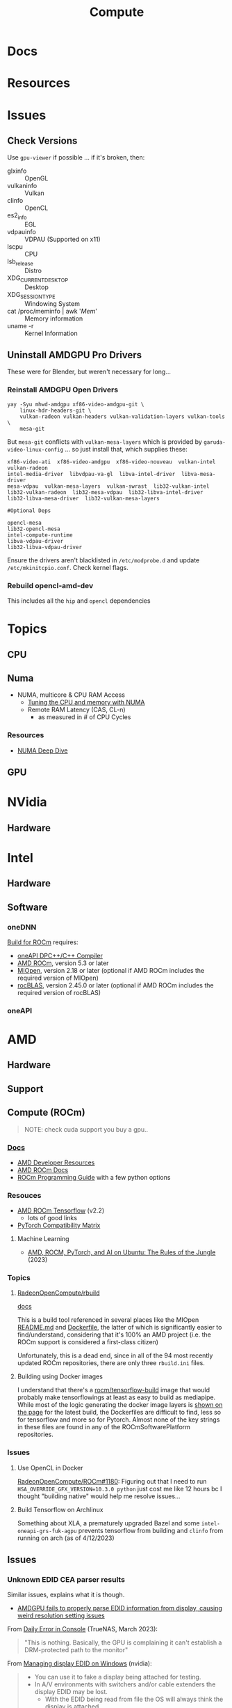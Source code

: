 :PROPERTIES:
:ID:       79d41758-7ad5-426a-9964-d3e4f5685e7e
:END:
#+TITLE: Compute
#+DESCRIPTION: Info on GPU's, CUDA, OpenCV, OpenCL
#+TAGS:

* Docs

* Resources

* Issues
** Check Versions
Use =gpu-viewer= if possible ... if it's broken, then:

+ glxinfo :: OpenGL
+ vulkaninfo :: Vulkan
+ clinfo :: OpenCL
+ es2_info :: EGL
+ vdpauinfo :: VDPAU (Supported on x11)
+ lscpu :: CPU
+ lsb_release :: Distro
+ XDG_CURRENT_DESKTOP :: Desktop
+ XDG_SESSION_TYPE :: Windowing System
+ cat /proc/meminfo | awk '/Mem/' :: Memory information
+ uname -r :: Kernel Information

** Uninstall AMDGPU Pro Drivers

These were for Blender, but weren't necessary for long...

*** Reinstall AMDGPU Open Drivers

#+begin_src shell
yay -Syu mhwd-amdgpu xf86-video-amdgpu-git \
    linux-hdr-headers-git \
    vulkan-radeon vulkan-headers vulkan-validation-layers vulkan-tools \
    mesa-git
#+end_src

But =mesa-git= conflicts with =vulkan-mesa-layers= which is provided by
=garuda-video-linux-config= ... so just install that, which supplies these:

#+begin_example
xf86-video-ati  xf86-video-amdgpu  xf86-video-nouveau  vulkan-intel  vulkan-radeon
intel-media-driver  libvdpau-va-gl  libva-intel-driver  libva-mesa-driver
mesa-vdpau  vulkan-mesa-layers  vulkan-swrast  lib32-vulkan-intel
lib32-vulkan-radeon  lib32-mesa-vdpau  lib32-libva-intel-driver
lib32-libva-mesa-driver  lib32-vulkan-mesa-layers

#Optional Deps

opencl-mesa
lib32-opencl-mesa
intel-compute-runtime
libva-vdpau-driver
lib32-libva-vdpau-driver
#+end_example

Ensure the drivers aren't blacklisted in =/etc/modprobe.d= and update
=/etc/mkinitcpio.conf=. Check kernel flags.

*** Rebuild opencl-amd-dev

This includes all the =hip= and =opencl= dependencies

* Topics

** CPU


** Numa

+ NUMA, multicore & CPU RAM Access
  - [[https://linuxconcept.com/tutorial/tuning-the-cpu-and-memory-with-numa-kvm/][Tuning the CPU and memory with NUMA]]
  - Remote RAM Latency (CAS, CL-n)
    * as measured in # of CPU Cycles

*** Resources
+ [[https://frankdenneman.nl/2016/07/11/numa-deep-dive-part-3-cache-coherency/][NUMA Deep Dive]]

** GPU

* NVidia

** Hardware

* Intel

** Hardware

** Software

*** oneDNN

[[https://github.com/oneapi-src/oneDNN/blob/master/src/gpu/amd/README.md][Build for ROCm]] requires:

+ [[https://github.com/intel/llvm][oneAPI DPC++/C++ Compiler]]
+ [[https://github.com/RadeonOpenCompute/ROCm][AMD ROCm]], version 5.3 or later
+ [[https://github.com/ROCmSoftwarePlatform/MIOpen][MIOpen]], version 2.18 or later (optional if AMD ROCm includes the required version of MIOpen)
+ [[https://github.com/ROCmSoftwarePlatform/rocBLAS][rocBLAS]], version 2.45.0 or later (optional if AMD ROCm includes the required version of rocBLAS)

*** oneAPI

* AMD
** Hardware

** Support

** Compute (ROCm)

#+begin_quote
NOTE: check cuda support you buy a gpu..
#+end_quote

*** [[https://sep5.readthedocs.io/en/latest/][Docs]]
+ [[https://www.amd.com/en/developer.html][AMD Developer Resources]]
+ [[https://docs.amd.com/][AMD ROCm Docs]]
+ [[https://sep5.readthedocs.io/en/latest/Programming_Guides/Programming-Guides.html][ROCm Programming Guide]] with a few python options

*** Resouces
+ [[https://rocmdocs.amd.com/en/latest/Deep_learning/Deep-learning.html][AMD ROCm Tensorflow]] (v2.2)
  - lots of good links
+ [[https://pytorch.org/get-started/locally/][PyTorch Compatibility Matrix]]

**** Machine Learning
+ [[https://medium.com/@damngoodtech/amd-rocm-pytorch-and-ai-on-ubuntu-the-rules-of-the-jungle-24a7ab280b17][AMD, ROCM, PyTorch, and AI on Ubuntu: The Rules of the Jungle]] (2023)


*** Topics

**** [[https://github.com/RadeonOpenCompute/rbuild][RadeonOpenCompute/rbuild]]

[[https://radeonopencompute.github.io/rbuild/doc/html/gettingstarted.html][docs]]

This is a build tool referenced in several places like the MIOpen [[https://github.com/ROCmSoftwarePlatform/AMDMIGraphX#use-the-rocm-build-tool-rbuild][README.md]] and
[[https://github.com/ROCmSoftwarePlatform/AMDMIGraphX/blob/develop/Dockerfile][Dockerfile]], the latter of which is significantly easier to find/understand,
considering that it's 100% an AMD project (i.e. the ROCm support is considered a
first-class citizen)

Unfortunately, this is a dead end, since in all of the 94 most recently updated
ROCm repositories, there are only three =rbuild.ini= files.

**** Building using Docker images

I understand that there's a [[https://hub.docker.com/r/rocm/tensorflow-build/tags][rocm/tensorflow-build]] image that would probably make
tensorflowings at least as easy to build as mediapipe. While most of the logic
generating the docker image layers is [[https://hub.docker.com/layers/rocm/tensorflow-build/2.13-python3.8-rocm5.5.0/images/sha256-7debb009365b01e0e8a588334e9db54fcc2dd727803adf9af771b9ca6a10b361?context=explore][shown on the page]] for the latest build,
the Dockerfiles are difficult to find, less so for tensorflow and more so for
Pytorch. Almost none of the key strings in these files are found in any of the
ROCmSoftwarePlatform repositories.

*** Issues

**** Use OpenCL in Docker

[[https://github.com/RadeonOpenCompute/ROCm/issues/1180#top][RadeonOpenCompute/ROCm#1180]]: Figuring out that I need to run
=HSA_OVERRIDE_GFX_VERSION=10.3.0 python= just cost me like 12 hours bc I thought
"building native" would help me resolve issues...

**** Build Tensorflow on Archlinux

Something about XLA, a prematurely upgraded Bazel and some
=intel-oneapi-grs-fuk-agpu= prevents tensorflow from building and =clinfo= from
running on arch (as of 4/12/2023)

** Issues

*** Unknown EDID CEA parser results


Similar issues, explains what it is though.

+ [[https://gitlab.freedesktop.org/drm/amd/-/issues/1589][AMDGPU fails to properly parse EDID information from display, causing weird resolution setting issues]]


From [[https://www.truenas.com/community/threads/daily-error-in-console-mar-2-06-30-20-truenas-kernel-drm-unknown-edid-cea-parser-results.108243/][Daily Error in Console]] (TrueNAS, March 2023):

#+begin_quote
"This is nothing. Basically, the GPU is complaining it can't establish a DRM-protected path to the monitor"
#+end_quote

From [[https://nvidia.custhelp.com/app/answers/detail/a_id/3569/~/managing-a-display-edid-on-windows][Managing display EDID on Windows]] (nvidia):

#+begin_quote
+ You can use it to fake a display being attached for testing.
+ In A/V environments with switchers and/or cable extenders the display EDID may be lost.
  - With the EDID being read from file the OS will always think the display is attached.
  - Protecting against hot plug events [or reconfiguring displays]
#+end_quote

** Topics

*** OpenCL packages

**** From Arch

Unfortunately for almost any high-level dependency (signatory or tfga), you're
going to need some =dev= packages ... so these are useless for machine learning.

|---------------------+--------------------+-------------------|
| rocm-opencl-sdk     | rocm-hip-sdk       | rocm-ml-sdk       |
|---------------------+--------------------+-------------------|
| hsa-rocr            | hipblas            | miopen-hip        |
| hsakmt-roct         | hipcub             | rocm-core         |
| rocm-core           | hipfft             | rocm-hip-sdk      |
| rocm-opencl-runtime | hipsolver          | rocm-ml-libraries |
|                     | hipsparse          |                   |
|                     | miopen-hip         |                   |
|                     | rccl               |                   |
|                     | rocalution         |                   |
|                     | rocblas            |                   |
|                     | rocfft             |                   |
|                     | rocm-core          |                   |
|                     | rocm-hip-libraries |                   |
|                     | rocm-hip-runtime   |                   |
|                     | rocm-llvm          |                   |
|                     | rocprim            |                   |
|                     | rocrand            |                   |
|                     | rocsolver          |                   |
|                     | rocsparse          |                   |
|                     | rocthrust          |                   |
|---------------------+--------------------+-------------------|



**** From AUR

This is a breakdown of the =opencl-amd/dev= packages available on AUR.

Utils

|-------------+----------------|
| opencl-amd  | opencl-amd-dev |
|-------------+----------------|
| rocminfo    |                |
| rocprofiler |                |
| roctracer   |                |
|-------------+----------------|

HIP

|-----------------+----------------|
| opencl-amd      | opencl-amd-dev |
|-----------------+----------------|
| hip             | hipblas/dev    |
| hip-dev         | hipcub/dev     |
| hip-doc         | hipfft/dev     |
| hip-runtime-amd | hipfort/dev    |
| hip-samples     | hipify-clang   |
|                 | hipsolver/dev  |
|                 | hipsparse/dev  |
|-----------------+----------------|

HSA: [[wikipedia:Heterogenous_System_Architecture][Heterogenous System Architecture]]

|--------------------+----------------|
| opencl-amd         | opencl-amd-dev |
|--------------------+----------------|
| hsa-amd-aqlprofile |                |
| hsa-rocr           |                |
| hsa-rocr-dev       |                |
| hsakmt-roct-dev    |                |
|--------------------+----------------|

OpenCL, OpenMP and MIOpen

|-----------------------+----------------|
| opencl-amd            | opencl-amd-dev |
|-----------------------+----------------|
| opencl-driver         | miopen         |
| openmp-extras-runtime | miopen-hip/dev |
|                       |                |
|-----------------------+----------------|

ROCm

|-----------------------+----------------------|
| opencl-amd            | opencl-amd-dev       |
|-----------------------+----------------------|
| rocm-clang-ocl        | rocm-developer-tools |
| rocm-cmake            | rocm-hip-libraries   |
| rocm-core             | rocm-hip-runtime-dev |
| rocm-device-libs      | rocm-hip-sdk         |
| rocm-hip-runtime      | rocm-llvm            |
| rocm-language-runtime | rocm-ml-libraries    |
| rocm-ocl-icd          | rocm-ml-sdk          |
| rocm-opencl/dev       | rocm-opencl-sdk      |
| rocm-opencl-runtime   |                      |
| rocm-smi-lib          |                      |
| rocm-utils            |                      |
|-----------------------+----------------------


ROC

|------------+----------------|
| opencl-amd | opencl-amd-dev |
|------------+----------------|
|            | rccl/dev       |
|            | rocalution/dev |
|            | rocblas/dev    |
|            | rocfft/dev     |
|            | rocprim        |
|            | rocprim/dev    |
|            | rocrand        |
|            | rocrand/dev    |
|            | rocsolver/dev  |
|            | rocsparse/dev  |
|            | rocthrust/dev  |
|            | rocwmma/dev    |
|------------+----------------|




* OpenMP

** Docs

** Resources

* Roam
+ pci

